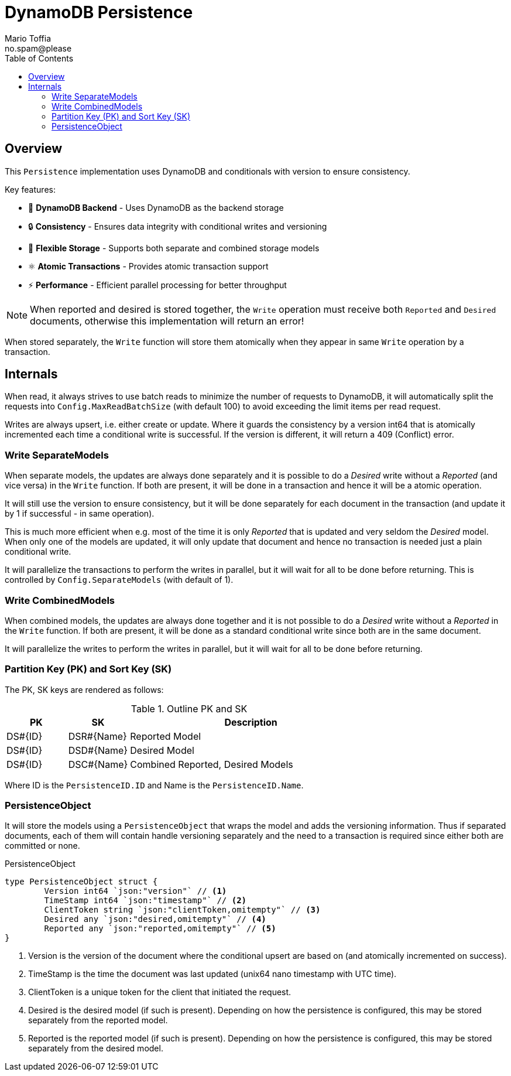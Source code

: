 :author_name: Mario Toffia
:author_email: no.spam@please
:author: {author_name}
:email: {author_email}
:source-highlighter: highlightjs
ifndef::icons[:icons: font]
ifndef::imagesdir[:imagesdir: ../meta/assets]
:toc:
:toclevels: 3

= DynamoDB Persistence

== Overview

This `Persistence` implementation uses DynamoDB and conditionals with version to ensure consistency.

Key features:

* 💾 *DynamoDB Backend* - Uses DynamoDB as the backend storage
* 🔒 *Consistency* - Ensures data integrity with conditional writes and versioning
* 🔀 *Flexible Storage* - Supports both separate and combined storage models
* ⚛️ *Atomic Transactions* - Provides atomic transaction support
* ⚡ *Performance* - Efficient parallel processing for better throughput

NOTE: When reported and desired is stored together, the `Write` operation must receive both `Reported` and `Desired` documents, otherwise this implementation will return an error!

When stored separately, the `Write` function will store them atomically when they appear in same `Write` operation by a transaction.

== Internals

When read, it always strives to use batch reads to minimize the number of requests to DynamoDB, it will automatically split the requests into `Config.MaxReadBatchSize` (with default 100) to avoid exceeding the limit items per read request.

Writes are always upsert, i.e. either create or update. Where it guards the consistency by a version int64 that is atomically incremented each time a conditional write is successful. If the version is different, it will return a 409 (Conflict) error.

=== Write SeparateModels

When separate models, the updates are always done separately and it is possible to do a _Desired_ write without a _Reported_ (and vice versa) in the `Write` function. If both are present, it will be done in a transaction and hence it will be a atomic operation.

It will still use the version to ensure consistency, but it will be done separately for each document in the transaction  (and update it by 1 if successful - in same operation).

This is much more efficient when e.g. most of the time it is only _Reported_ that is updated and very seldom the _Desired_ model. When only one of the models are updated, it will only update that document and hence no transaction is needed just a plain conditional write.

It will parallelize the transactions to perform the writes in parallel, but it will wait for all to be done before returning. This is controlled by `Config.SeparateModels` (with default of 1).

=== Write CombinedModels

When combined models, the updates are always done together and it is not possible to do a _Desired_ write without a _Reported_ in the `Write` function. If
both are present, it will be done as a standard conditional write since both are in the same document.

It will parallelize the writes to perform the writes in parallel, but it will wait for all to be done before returning.

=== Partition Key (PK) and Sort Key (SK)

The PK, SK keys are rendered as follows:

.Outline PK and SK
[cols="1,1,4", options="header"]
|===
|PK                 |SK               |Description
|DS#{ID}            |DSR#{Name}       |Reported Model
|DS#{ID}            |DSD#{Name}       |Desired Model
|DS#{ID}            |DSC#{Name}       |Combined Reported, Desired Models
|===

Where ID is the `PersistenceID.ID` and Name is the `PersistenceID.Name`.

=== PersistenceObject

It will store the models using a `PersistenceObject` that wraps the model and adds the versioning information. Thus if separated documents,
each of them will contain handle versioning separately and the need to a transaction is required since either both are committed or none.

.PersistenceObject
[source, go]
----
type PersistenceObject struct {
	Version int64 `json:"version"` // <1>
	TimeStamp int64 `json:"timestamp"` // <2>
	ClientToken string `json:"clientToken,omitempty"` // <3>
	Desired any `json:"desired,omitempty"` // <4>
	Reported any `json:"reported,omitempty"` // <5>
}
----
<1> Version is the version of the document where the conditional upsert are based on (and atomically incremented on success).
<2> TimeStamp is the time the document was last updated (unix64 nano timestamp with UTC time).
<3> ClientToken is a unique token for the client that initiated the request. 
<4> Desired is the desired model (if such is present). Depending on how the persistence is configured, this may be stored separately from the reported model.
<5> Reported is the reported model (if such is present). Depending on how the persistence is configured, this may be stored separately from the desired model.
